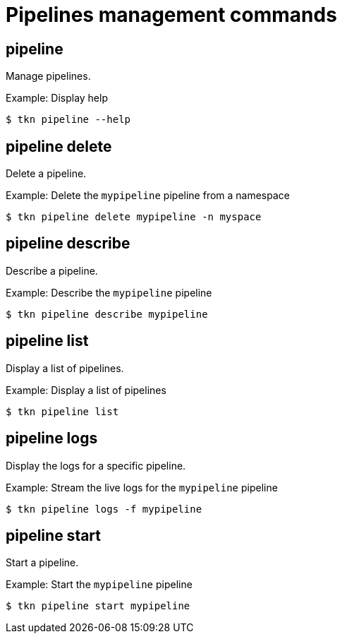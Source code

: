 // Module included in the following assemblies:
//
// * cli_reference/tkn_cli/op-tkn-references.adoc

[id="op-tkn-pipeline-management_{context}"]
= Pipelines management commands

== pipeline
Manage pipelines.

.Example: Display help
[source,terminal]
----
$ tkn pipeline --help
----

== pipeline delete

Delete a pipeline.

.Example: Delete the `mypipeline` pipeline from a namespace
[source,terminal]
----
$ tkn pipeline delete mypipeline -n myspace
----

== pipeline describe
Describe a pipeline.

.Example: Describe the `mypipeline` pipeline
[source,terminal]
----
$ tkn pipeline describe mypipeline
----

== pipeline list
Display a list of pipelines.

.Example: Display a list of pipelines
[source,terminal]
-----
$ tkn pipeline list
-----

== pipeline logs
Display the logs for a specific pipeline.

.Example: Stream the live logs for the `mypipeline` pipeline
[source,terminal]
----
$ tkn pipeline logs -f mypipeline
----

== pipeline start
Start a pipeline.

.Example: Start the `mypipeline` pipeline
[source,terminal]
----
$ tkn pipeline start mypipeline
----